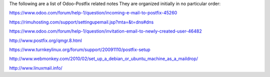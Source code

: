 The following are a list of Odoo-Postfix related notes
They are organized initially in no particular order:

https://www.odoo.com/forum/help-1/question/incoming-e-mail-to-postfix-45260

https://rimuhosting.com/support/settingupemail.jsp?mta=&t=dns#dns

https://www.odoo.com/forum/help-1/question/invitation-email-to-newly-created-user-46482

http://www.postfix.org/qmgr.8.html

https://www.turnkeylinux.org/forum/support/20091110/postfix-setup

http://www.webmonkey.com/2010/02/set_up_a_debian_or_ubuntu_machine_as_a_maildrop/

http://www.linuxmail.info/
